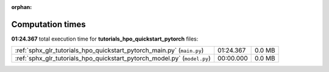 
:orphan:

.. _sphx_glr_tutorials_hpo_quickstart_pytorch_sg_execution_times:

Computation times
=================
**01:24.367** total execution time for **tutorials_hpo_quickstart_pytorch** files:

+--------------------------------------------------------------------------+-----------+--------+
| :ref:`sphx_glr_tutorials_hpo_quickstart_pytorch_main.py` (``main.py``)   | 01:24.367 | 0.0 MB |
+--------------------------------------------------------------------------+-----------+--------+
| :ref:`sphx_glr_tutorials_hpo_quickstart_pytorch_model.py` (``model.py``) | 00:00.000 | 0.0 MB |
+--------------------------------------------------------------------------+-----------+--------+

